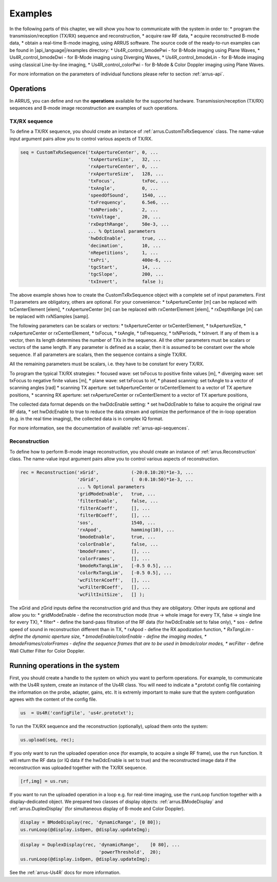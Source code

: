 ==============
Examples
==============

In the following parts of this chapter, we will show you how to communicate with
the system in order to:
* program the transmission/reception (TX/RX) sequence and reconstruction,
* acquire raw RF data,
* acquire reconstructed B-mode data,
* obtain a real-time B-mode imaging,
using ARRUS software. The source code of the ready-to-run examples can be found in
|api_language|/examples directory:
* Us4R_control_bmodePwi - for B-Mode imaging using Plane Waves,
* Us4R_control_bmodeDwi - for B-Mode imaging using Diverging Waves,
* Us4R_control_bmodeLin - for B-Mode imaging using classical Line-by-line imaging,
* Us4R_control_colorPwi - for B-Mode & Color Doppler imaging using Plane Waves.

For more information on the parameters of individual functions please refer
to section :ref:`arrus-api`.

Operations
==========

In ARRUS, you can define and run the **operations** available for the
supported hardware. Transmission/reception (TX/RX) sequences and B-mode image
reconstruction are examples of such operations.

TX/RX sequence
~~~~~~~~~~~~~~

To define a TX/RX sequence, you should create an instance of :ref:`arrus.CustomTxRxSequence` class. 
The name-value input argument pairs allow you to control various aspects of TX/RX.

.. code-block:: matlab

    seq = CustomTxRxSequence('txApertureCenter', 0, ...
                             'txApertureSize',   32, ...
                             'rxApertureCenter', 0, ...
                             'rxApertureSize',   128, ...
                             'txFocus',          txFoc, ...
                             'txAngle',          0, ...
                             'speedOfSound',     1540, ...
                             'txFrequency',      6.5e6, ...
                             'txNPeriods',       2, ...
                             'txVoltage',        20, ...
                             'rxDepthRange',     50e-3, ...
                             ... % Optional parameters
                             'hwDdcEnable',      true, ...
                             'decimation',       10, ...
                             'nRepetitions',     1, ...
                             'txPri',            400e-6, ...
                             'tgcStart',         14, ...
                             'tgcSlope',         200, ...
                             'txInvert',         false );

The above example shows how to create the CustomTxRxSequence object with a complete set of 
input parameters. First 11 parameters are obligatory, others are optional. For your convenience:
* txApertureCenter [m] can be replaced with txCenterElement [elem],
* rxApertureCenter [m] can be replaced with rxCenterElement [elem],
* rxDepthRange [m] can be replaced with rxNSamples [samp].

The following parameters can be scalars or vectors:
* txApertureCenter or txCenterElement,
* txApertureSize,
* rxApertureCenter or rxCenterElement,
* txFocus,
* txAngle,
* txFrequency,
* txNPeriods,
* txInvert.
If any of them is a vector, then its length determines the number of TXs in the sequence. 
All the other parameters must be scalars or vectors of the same length. If any parameter 
is defined as a scalar, then it is assumed to be constant over the whole sequence. 
If all parameters are scalars, then the sequence contains a single TX/RX.

All the remaining parameters must be scalars, i.e. they have to be constant for every TX/RX.

To program the typical TX/RX strategies:
* focused wave: set txFocus to positive finite values [m],
* diverging wave: set txFocus to negative finite values [m],
* plane wave: set txFocus to inf,
* phased scanning: set txAngle to a vector of scanning angles [rad]
* scanning TX aperture: set txApertureCenter or txCenterElement to a vector of TX aperture positions,
* scanning RX aperture: set rxApertureCenter or rxCenterElement to a vector of TX aperture positions,

The collected data format depends on the hwDdcEnable setting:
* set hwDdcEnable to false to acquire the original raw RF data, 
* set hwDdcEnable to true to reduce the data stream and optimize the performance of the in-loop operation 
(e.g. in the real time imaging), the collected data is in complex IQ format.

For more information, see the documentation of available :ref:`arrus-api-sequences`.

Reconstruction
~~~~~~~~~~~~~~

To define how to perform B-mode image reconstruction, you should create an instance of :ref:`arrus.Reconstruction` 
class. The name-value input argument pairs allow you to control various aspects of reconstruction.

.. code-block:: matlab

    rec = Reconstruction('xGrid',            (-20:0.10:20)*1e-3, ...
                         'zGrid',            (  0:0.10:50)*1e-3, ...
                         ... % Optional parameters
                         'gridModeEnable',   true, ...
                         'filterEnable',     false, ...
                         'filterACoeff',     [], ...
                         'filterBCoeff',     [], ...
                         'sos',              1540, ...
                         'rxApod',           hamming(10), ...
                         'bmodeEnable',      true, ...
                         'colorEnable',      false, ...
                         'bmodeFrames',      [], ...
                         'colorFrames',      [], ...
                         'bmodeRxTangLim',   [-0.5 0.5], ...
                         'colorRxTangLim',   [-0.5 0.5], ...
                         'wcFilterACoeff',   [], ...
                         'wcFilterBCoeff',   [], ...
                         'wcFiltInitSize',   [] );

The xGrid and zGrid inputs define the reconstruction grid and thus they are obligatory. Other inputs are optional 
and allow you to:
* gridModeEnable - define the reconstruction mode (true -> whole image for every TX, false -> single line for every TX),
* filter* - define the band-pass filtration of the RF data (for hwDdcEnable set to false only),
* sos - define speed of sound in reconstruction different than in TX,
* rxApod - define the RX apodization function,
* *RxTangLim - define the dynamic aperture size,
* bmodeEnable/colorEnable - define the imaging modes,
* bmodeFrames/colorFrames - define the sequence frames that are to be used in bmode/color modes,
* wcFilter* - define Wall Clutter Filter for Color Doppler.

Running operations in the system
=================================

First, you should create a handle to the system on which you want to perform operations. For example, to communicate 
with the Us4R system, create an instance of the Us4R class. You will need to indicate a *.prototxt config file 
containing the information on the probe, adapter, gains, etc. It is extremly important to make sure that the 
system configuration agrees with the content of the config file.

.. code-block:: matlab

    us  = Us4R('configFile', 'us4r.prototxt');

To run the TX/RX sequence and the reconstruction (optionally), upload them onto the system:

.. code-block:: matlab

    us.upload(seq, rec);

If you only want to run the uploaded operation once (for example, to acquire a single RF frame), 
use the ``run`` function. It will return the RF data (or IQ data if the hwDdcEnable is set to true) 
and the reconstructed image data if the reconstruction was uploaded together with the TX/RX sequence.

.. code-block:: matlab

    [rf,img] = us.run;

If you want to run the uploaded operation in a loop e.g. for real-time imaging, use the ``runLoop`` function together 
with a display-dedicated object. We prepared two classes of display objects: :ref:`arrus.BModeDisplay` and 
:ref:`arrus.DuplexDisplay` (for simultaneous display of B-mode and Color Doppler).

.. code-block:: matlab

    display = BModeDisplay(rec, 'dynamicRange', [0 80]);
    us.runLoop(@display.isOpen, @display.updateImg);

.. code-block:: matlab

    display = DuplexDisplay(rec, 'dynamicRange',    [0 80], ...
                                 'powerThreshold',  20);
    us.runLoop(@display.isOpen, @display.updateImg);

See the :ref:`arrus-Us4R` docs for more information.
